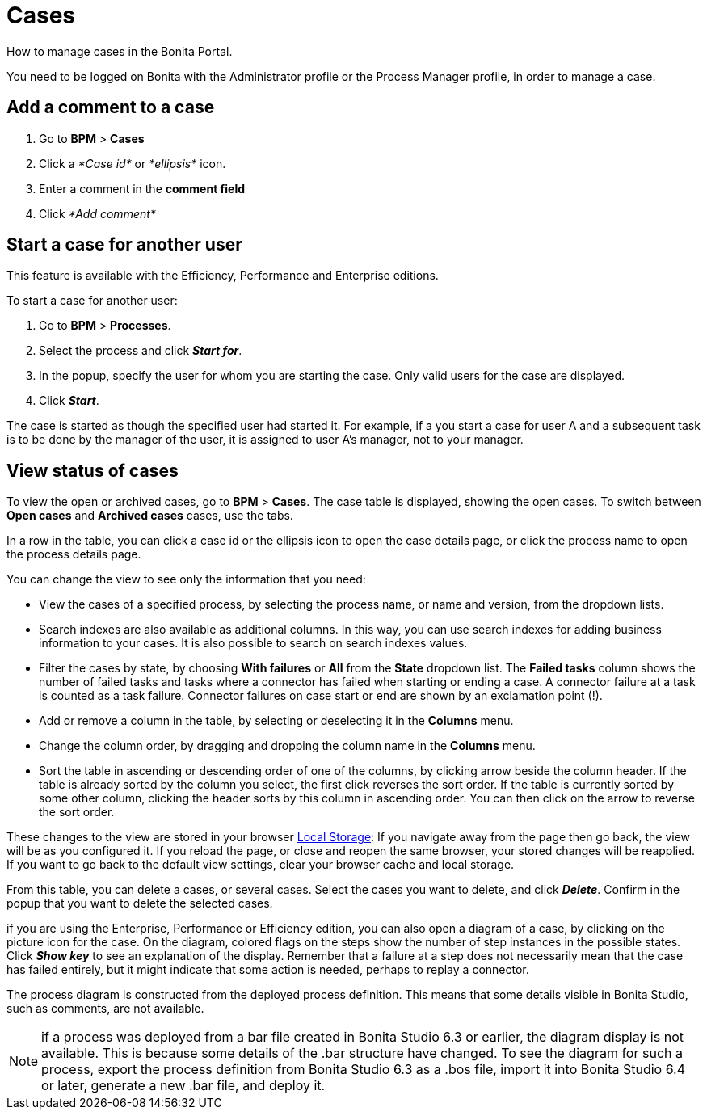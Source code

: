 = Cases

How to manage cases in the Bonita Portal.

You need to be logged on Bonita with the Administrator profile or the Process Manager profile, in order to manage a case.

== Add a comment to a case

. Go to *BPM* > *Cases*
. Click a _*Case id*_ or _*ellipsis*_ icon.
. Enter a comment in the *comment field*
. Click _*Add comment*_

== Start a case for another user

This feature is available with the Efficiency, Performance and Enterprise editions.

To start a case for another user:

. Go to *BPM* > *Processes*.
. Select the process and click *_Start for_*.
. In the popup, specify the user for whom you are starting the case. Only valid users for the case are displayed.
. Click *_Start_*.

The case is started as though the specified user had started it.
For example, if a you start a case for user A and a subsequent task is to be done by the manager of the user, it is assigned to user A's manager, not to your manager.

== View status of cases

To view the open or archived cases, go to *BPM* > *Cases*. The case table is displayed, showing the open cases.
To switch between *Open cases* and *Archived cases* cases, use the tabs.

In a row in the table, you can click a case id or the ellipsis icon to open the case details page, or click the process name to open the process details page.

You can change the view to see only the information that you need:

* View the cases of a specified process, by selecting the process name, or name and version, from the dropdown lists.
* Search indexes are also available as additional columns. In this way, you can use search indexes for adding business information to your cases. It is also possible to search on search indexes values.
* Filter the cases by state, by choosing *With failures* or *All* from the *State* dropdown list.
The *Failed tasks* column shows the number of failed tasks and tasks where a connector has failed when starting or ending a case. A connector failure at a task is counted as a task failure.
Connector failures on case start or end are shown by an exclamation point (!).
* Add or remove a column in the table, by selecting or deselecting it in the *Columns* menu.
* Change the column order, by dragging and dropping the column name in the *Columns* menu.
* Sort the table in ascending or descending order of one of the columns, by clicking arrow beside the column header.
If the table is already sorted by the column you select, the first click reverses the sort order. If the table is currently sorted by some other column, clicking the header sorts by this column in ascending order.
You can then click on the arrow to reverse the sort order.

These changes to the view are stored in your browser https://en.wikipedia.org/wiki/Web_storage#Local_and_session_storage[Local Storage]: If you navigate away from the page then go back, the view will be as you configured it. If you reload the page, or close and reopen the same browser, your stored changes will be reapplied. If you want to go back to the default view settings, clear your browser cache and local storage.

From this table, you can delete a cases, or several cases. Select the cases you want to delete, and click *_Delete_*. Confirm in the popup that you want to delete the selected cases.

if you are using the Enterprise, Performance or Efficiency edition, you can also open a diagram of a case, by clicking on the picture icon for the case.
On the diagram, colored flags on the steps show the number of step instances in the possible states. Click *_Show key_* to see an explanation of the display.
Remember that a failure at a step does not necessarily mean that the case has failed entirely, but it might indicate that some action is needed, perhaps to replay a connector.

The process diagram is constructed from the deployed process definition. This means that some details visible in Bonita Studio, such as comments, are not available.

NOTE: if a process was deployed from a bar file created in Bonita Studio 6.3 or earlier, the diagram display is not available. This is because some details of the .bar structure have changed.
To see the diagram for such a process, export the process definition from Bonita Studio 6.3 as a .bos file, import it into Bonita Studio 6.4 or later, generate a new .bar file, and deploy it.
